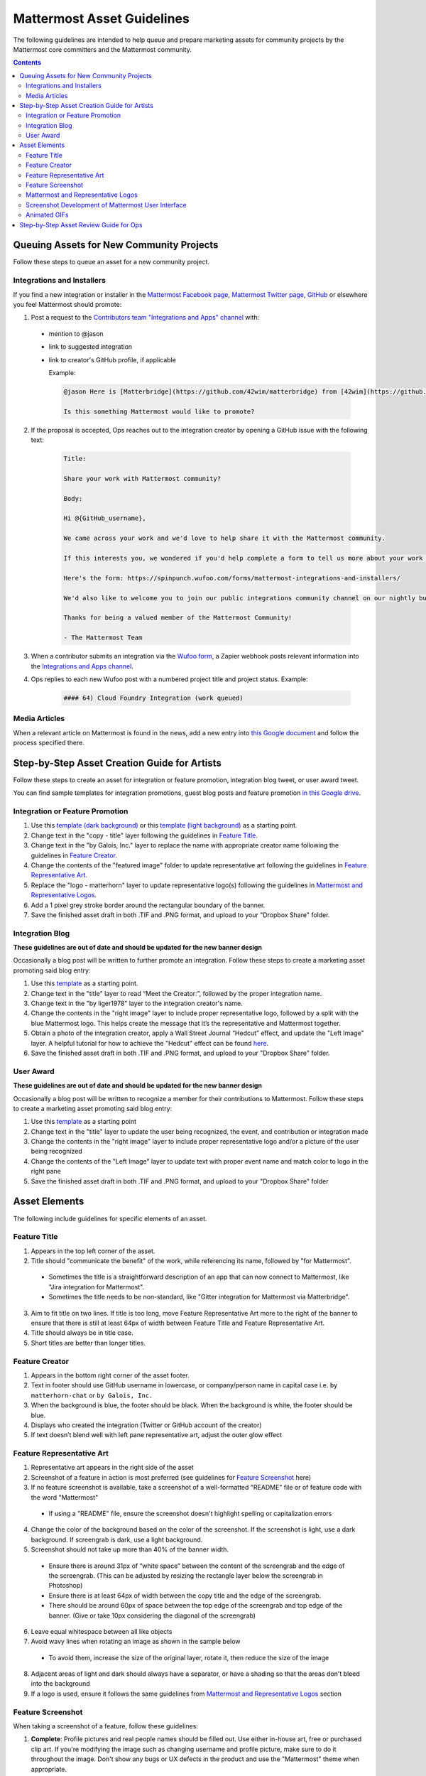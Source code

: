 ============================================================
Mattermost Asset Guidelines
============================================================

The following guidelines are intended to help queue and prepare marketing assets for community projects by the Mattermost core committers and the Mattermost community.

.. contents::
    :backlinks: top

Queuing Assets for New Community Projects
------------------------------------------

Follow these steps to queue an asset for a new community project.

Integrations and Installers
^^^^^^^^^^^^^^^^^^^^^^^^^^^^

If you find a new integration or installer in the `Mattermost Facebook page <https://www.facebook.com/MattermostHQ/?fref=ts>`_, `Mattermost Twitter page <https://twitter.com/mattermosthq>`_, `GitHub <https://github.com/search?utf8=%E2%9C%93&q=mattermost>`_ or elsewhere you feel Mattermost should promote:

1. Post a request to the `Contributors team "Integrations and Apps" channel <https://pre-release.mattermost.com/core/channels/integrations>`_ with:

  - mention to @jason
  - link to suggested integration
  - link to creator's GitHub profile, if applicable

    Example:

    .. code-block:: none

      @jason Here is [Matterbridge](https://github.com/42wim/matterbridge) from [42wim](https://github.com/42wim), which is a sample bridge between Mattermost, IRC, XMPP, Gitter and Slack.
      
      Is this something Mattermost would like to promote?

2. If the proposal is accepted, Ops reaches out to the integration creator by opening a GitHub issue with the following text:

    .. code-block:: none

      Title: 

      Share your work with Mattermost community?

      Body: 

      Hi @{GitHub_username}, 

      We came across your work and we'd love to help share it with the Mattermost community.

      If this interests you, we wondered if you'd help complete a form to tell us more about your work so we can promote it? 
      
      Here's the form: https://spinpunch.wufoo.com/forms/mattermost-integrations-and-installers/
      
      We'd also like to welcome you to join our public integrations community channel on our nightly build server: https://pre-release.mattermost.com/core/channels/integrations

      Thanks for being a valued member of the Mattermost Community!

      - The Mattermost Team

3. When a contributor submits an integration via the `Wufoo form <https://spinpunch.wufoo.com/forms/mattermost-integrations-and-installers/>`_, a Zapier webhook posts relevant information into the `Integrations and Apps channel <https://pre-release.mattermost.com/core/channels/integrations>`_.

4. Ops replies to each new Wufoo post with a numbered project title and project status. Example:

    .. code-block:: none

      #### 64) Cloud Foundry Integration (work queued)

Media Articles
^^^^^^^^^^^^^^^

When a relevant article on Mattermost is found in the news, add a new entry into `this Google document <https://docs.google.com/document/d/1kwCmn6JYeORdLV0noIk4iaxZx0iqR6OWUuzw5cZl6rA/edit>`_ and follow the process specified there.

Step-by-Step Asset Creation Guide for Artists
----------------------------------------------

Follow these steps to create an asset for integration or feature promotion, integration blog tweet, or user award tweet.

You can find sample templates for integration promotions, guest blog posts and feature promotion `in this Google drive <https://drive.google.com/drive/folders/0Bx-9w8QDFlfcdEdXM3N3Z1hsY2c>`_.

Integration or Feature Promotion
^^^^^^^^^^^^^^^^^^^^^^^^^^^^^^^^^

1. Use this `template (dark background) <https://www.dropbox.com/s/a8tbqxiik1m9i8u/20170717_template_dark.tif?dl=0>`_ or this `template (light background) <https://www.dropbox.com/s/codoct7np20fx3l/20170717_template_light.tif?dl=0>`_ as a starting point.
2. Change text in the "copy - title" layer following the guidelines in `Feature Title`_.
3. Change text in the "by Galois, Inc." layer to replace the name with appropriate creator name following the guidelines in `Feature Creator`_.
4. Change the contents of the "featured image" folder to update representative art following the guidelines in `Feature Representative Art`_.
5. Replace the "logo - matterhorn" layer to update representative logo(s) following the guidelines in `Mattermost and Representative Logos`_.
6. Add a 1 pixel grey stroke border around the rectangular boundary of the banner.
7. Save the finished asset draft in both .TIF and .PNG format, and upload to your "Dropbox Share" folder.

Integration Blog
^^^^^^^^^^^^^^^^^

**These guidelines are out of date and should be updated for the new banner design**

Occasionally a blog post will be written to further promote an integration. Follow these steps to create a marketing asset promoting said blog entry:

1. Use this `template <https://drive.google.com/file/d/0Bx-9w8QDFlfcQURoRnF1YllZWWc/view?usp=sharing>`_ as a starting point.
2. Change text in the "title" layer to read “Meet the Creator:”, followed by the proper integration name.
3. Change text in the "by liger1978" layer to the integration creator's name.
4. Change the contents in the "right image" layer to include proper representative logo, followed by a split with the blue Mattermost logo. This helps create the message that it’s the representative and Mattermost together.
5. Obtain a photo of the integration creator, apply a Wall Street Journal “Hedcut” effect, and update the "Left Image" layer. A helpful tutorial for how to achieve the "Hedcut" effect can be found `here <http://www.alleba.com/blog/2006/12/20/photoshop-tutorial-the-hedcut-effect/>`_.
6. Save the finished asset draft in both .TIF and .PNG format, and upload to your "Dropbox Share" folder.

User Award
^^^^^^^^^^^

**These guidelines are out of date and should be updated for the new banner design**

Occasionally a blog post will be written to recognize a member for their contributions to Mattermost. Follow these steps to create a marketing asset promoting said blog entry:

1. Use this `template <https://www.dropbox.com/s/311qq6d17zvyhtj/20161118_minio_hackertoberfest.tif?dl=0>`_ as a starting point
2. Change text in the "title" layer to update the user being recognized, the event, and contribution or integration made
3. Change the contents in the "right image" layer to include proper representative logo and/or a picture of the user being recognized
4. Change the contents of the "Left Image" layer to update text with proper event name and match color to logo in the right pane
5. Save the finished asset draft in both .TIF and .PNG format, and upload to your "Dropbox Share" folder

Asset Elements
---------------

The following include guidelines for specific elements of an asset.

Feature Title
^^^^^^^^^^^^^^

1. Appears in the top left corner of the asset.
2. Title should "communicate the benefit" of the work, while referencing its name, followed by "for Mattermost".
  
  - Sometimes the title is a straightforward description of an app that can now connect to Mattermost, like "Jira integration for Mattermost".
  - Sometimes the title needs to be non-standard, like "Gitter integration for Mattermost via Matterbridge".

3. Aim to fit title on two lines. If title is too long, move Feature Representative Art more to the right of the banner to ensure that there is still at least 64px of width between Feature Title and Feature Representative Art.
4. Title should always be in title case.
5. Short titles are better than longer titles.

Feature Creator
^^^^^^^^^^^^^^^^

1. Appears in the bottom right corner of the asset footer.
2. Text in footer should use GitHub username in lowercase, or company/person name in capital case i.e. ``by matterhorn-chat`` or ``by Galois, Inc.``
3. When the background is blue, the footer should be black. When the background is white, the footer should be blue.
4. Displays who created the integration (Twitter or GitHub account of the creator)
5. If text doesn’t blend well with left pane representative art, adjust the outer glow effect

Feature Representative Art
^^^^^^^^^^^^^^^^^^^^^^^^^^^

1. Representative art appears in the right side of the asset
2. Screenshot of a feature in action is most preferred (see guidelines for `Feature Screenshot`_ here)
3. If no feature screenshot is available, take a screenshot of a well-formatted "README" file or of feature code with the word "Mattermost"

  - If using a "README" file, ensure the screenshot doesn't highlight spelling or capitalization errors
  
4. Change the color of the background based on the color of the screenshot. If the screenshot is light, use a dark background. If screengrab is dark, use a light background.
5. Screenshot should not take up more than 40% of the banner width.

  - Ensure there is around 31px of “white space” between the content of the screengrab and the edge of the screengrab. (This can be adjusted by resizing the rectangle layer below the screengrab in Photoshop)
  - Ensure there is at least 64px of width between the copy title and the edge of the screengrab.
  - There should be around 60px of space between the top edge of the screengrab and top edge of the banner. (Give or take 10px considering the diagonal of the screengrab)

6. Leave equal whitespace between all like objects
7. Avoid wavy lines when rotating an image as shown in the sample below

  .. image:: ../images/asset-guidelines-wavy-lines.png

  - To avoid them, increase the size of the original layer, rotate it, then reduce the size of the image

8. Adjacent areas of light and dark should always have a separator, or have a shading so that the areas don't bleed into the background
9. If a logo is used, ensure it follows the same guidelines from `Mattermost and Representative Logos`_ section

Feature Screenshot
^^^^^^^^^^^^^^^^^^^

When taking a screenshot of a feature, follow these guidelines:

1. **Complete**: Profile pictures and real people names should be filled out. Use either in-house art, free or purchased clip art. If you're modifying the image such as changing username and profile picture, make sure to do it throughout the image. Don't show any bugs or UX defects in the product and use the "Mattermost" theme when appropriate.
2. **Authentic**: Try to model a real world interaction. When possible, highlight DevOps use cases since they are familiar to the majority of our users.
3. **Oversized**: Provide screenshots that are at least 20-30% larger than needed, so that there's room to rotate and crop the image as needed
4. **Illustrative**: Try to find screenshots that are representative of the feature.
5. **Easy to follow**: The screenshot should be easy to understand at a glance. Avoid using short forms or acronyms in conversations, and choose images that are clear.

Mattermost and Representative Logos
^^^^^^^^^^^^^^^^^^^^^^^^^^^^^^^^^^^^

1. Mattermost logo appears in the bottom left corner of the asset.
2. Use white Mattermost logo on dark backgrounds and black Mattermost logo on light backgrounds.
3. Representative logo appears on the left side of the asset below the feature title.
4. For representative logos, always confirm you are using the official version of the company’s logo. If you’re unsure, ask.
5. When the background color is dark, use the white/inverted version of company logo. When the background color is light, use the dark/primary version of company logo.

Screenshot Development of Mattermost User Interface
^^^^^^^^^^^^^^^^^^^^^^^^^^^^^^^^^^^^^^^^^^^^^^^^^^^^^^^^^^^^^^^^^^^^^^^^

The purpose is to highlight and illustrate the best features of Mattermost user interface.

To choose the best screenshot image, follow this order: an end-user screenshot that best illustrates the feature > screenshot of System Console or other settings help text > screenshot of documentation > screenshot of a code mentioning the feature and/or Mattermost.

**Setup**

- Use the Mattermost Desktop app, which has a nicer border.
- Create a secondary account with [first.last]+blah@mattermost.com email address. This makes triggering notifications for yourself easier (for the screenshot). You can also use a second browser to login to the second account while taking the screenshot.

**Checklist**

- Screen size: Provide screenshots that are 20-30% larger than needed - this will make it easier for the screenshot to be included in banners. To do this, close the right-hand sidebar and shrink your screen horizontally to make it narrower, leaving the screen wide enough until the "mobile send button" no longer appears in the bottom-right corner. Make sure not to cut off any sides of the page in the screenshot.
- Left-hand side: Include Favorite, Public, and Private channels on the left-hand side. Make sure that you scroll all the way to the top in the channel list on the left-hand side for the screenshot.
- Favorites channel list: Include one Public channel, a Direct Message channel with someone who is online, as well as a Group Direct Message channel using people with short names to avoid truncation.
- Center pane: Make the center pane one of the Favorited channels. Make sure that the heading of the center pane is fully visible to avoid truncation. Also, make the first message in the center pane fully visible right below the channel header.
- Profiles: Profile pictures and real people's names should be filled out throughout the screenshot. For the profile picture, use either normal-looking Avatars or stock photography.
- Clarity: Do not include an "unread posts" indicator in the left-hand side, but you can have a few mentions. Also, avoid showing any text with acronyms and abbreviations. Do not show any bugs or defects.

Animated GIFs
^^^^^^^^^^^^^^^^^^^^^^^^^^^^^^^^^^^^

Animated GIFs with two images that look very similar should not be created since visually it looks like a mistake.

Step-by-Step Asset Review Guide for Ops
----------------------------------------

1. Upload the artists "work in progress" files to the `Archive Dropbox sub-folder <https://www.dropbox.com/home/marketing/Twitter/archive>`_ in `Twitter Marketing <https://www.dropbox.com/sh/13h55hakbvm7iva/AAARooC0rV8JCKBI_8VUj_tga?dl=0>`_
2. In the `Contributors team <https://pre-release.mattermost.com/core/channels/integrations>`_, find the appropriate conversation thread for the queued project, and add a comment mentioning @jason with the following:

  - Link to the image in Dropbox
  - Proposed tweet text with a note to specify whether or not the mention in the text is the Twitter handle of the user. 

    - `@username is the Twitter account of the GitHub user` if the text uses a Twitter username, or
    - `@username is NOT the Twitter account of GitHub user` if the text doesn't use a Twitter username

  - Proposed scheduled tweet date

    - Never schedule a tweet for the 16th or 22nd of any given month as these days are reserved for Mattermost and GitLab release announcements, respectively

  - .png version of the file for a quick preview
